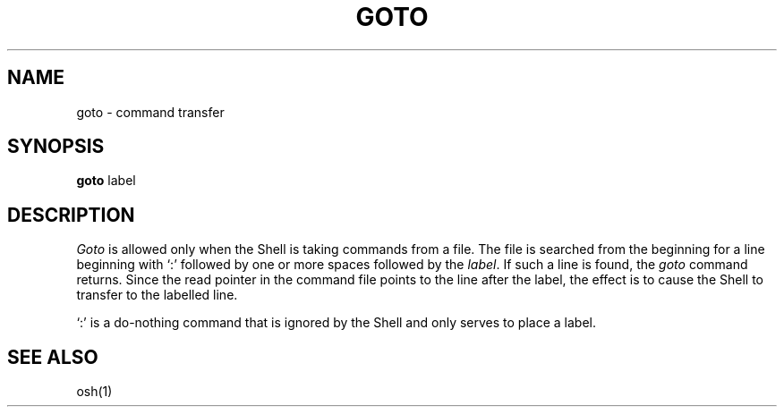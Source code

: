.\"
.\" Changes by Gunnar Ritter, Freiburg i. Br., Germany, February 2001.
.\"
.\" Copyright(C) Caldera International Inc. 2001-2002. All rights reserved.
.\"
.\" Redistribution and use in source and binary forms, with or without
.\" modification, are permitted provided that the following conditions
.\" are met:
.\"   Redistributions of source code and documentation must retain the
.\"    above copyright notice, this list of conditions and the following
.\"    disclaimer.
.\"   Redistributions in binary form must reproduce the above copyright
.\"    notice, this list of conditions and the following disclaimer in the
.\"    documentation and/or other materials provided with the distribution.
.\"   All advertising materials mentioning features or use of this software
.\"    must display the following acknowledgement:
.\"      This product includes software developed or owned by Caldera
.\"      International, Inc.
.\"   Neither the name of Caldera International, Inc. nor the names of
.\"    other contributors may be used to endorse or promote products
.\"    derived from this software without specific prior written permission.
.\"
.\" USE OF THE SOFTWARE PROVIDED FOR UNDER THIS LICENSE BY CALDERA
.\" INTERNATIONAL, INC. AND CONTRIBUTORS ``AS IS'' AND ANY EXPRESS OR
.\" IMPLIED WARRANTIES, INCLUDING, BUT NOT LIMITED TO, THE IMPLIED
.\" WARRANTIES OF MERCHANTABILITY AND FITNESS FOR A PARTICULAR PURPOSE
.\" ARE DISCLAIMED. IN NO EVENT SHALL CALDERA INTERNATIONAL, INC. BE
.\" LIABLE FOR ANY DIRECT, INDIRECT INCIDENTAL, SPECIAL, EXEMPLARY, OR
.\" CONSEQUENTIAL DAMAGES (INCLUDING, BUT NOT LIMITED TO, PROCUREMENT OF
.\" SUBSTITUTE GOODS OR SERVICES; LOSS OF USE, DATA, OR PROFITS; OR
.\" BUSINESS INTERRUPTION) HOWEVER CAUSED AND ON ANY THEORY OF LIABILITY,
.\" WHETHER IN CONTRACT, STRICT LIABILITY, OR TORT (INCLUDING NEGLIGENCE
.\" OR OTHERWISE) ARISING IN ANY WAY OUT OF THE USE OF THIS SOFTWARE,
.\" EVEN IF ADVISED OF THE POSSIBILITY OF SUCH DAMAGE.
.\"
.\" from .th GOTO I 3/15/72
.\" Sccsid @(#)goto.1	1.2 (gritter) 2/13/02
.TH GOTO 1 "2/13/02" "Ancient Unix Ports" "User Commands"
.SH NAME
goto \- command transfer
.SH SYNOPSIS
\fBgoto\fP label
.SH DESCRIPTION
\fIGoto\fP
is allowed only when the Shell
is taking commands from a file.
The file is searched from the beginning
for a line beginning with `:' followed by one
or more spaces followed by
the
\fIlabel\fP.
If such a line is found, the
\fIgoto\fP
command returns.
Since the read pointer in the command file points to the
line after the label,
the effect is to cause the Shell to transfer to the
labelled line.
.PP
`:' is a do-nothing
command that is ignored by the Shell and only serves to place a label.
.SH "SEE ALSO"
osh(1)
